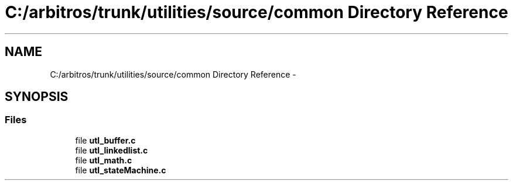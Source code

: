 .TH "C:/arbitros/trunk/utilities/source/common Directory Reference" 3 "Sun Mar 2 2014" "My Project" \" -*- nroff -*-
.ad l
.nh
.SH NAME
C:/arbitros/trunk/utilities/source/common Directory Reference \- 
.SH SYNOPSIS
.br
.PP
.SS "Files"

.in +1c
.ti -1c
.RI "file \fButl_buffer\&.c\fP"
.br
.ti -1c
.RI "file \fButl_linkedlist\&.c\fP"
.br
.ti -1c
.RI "file \fButl_math\&.c\fP"
.br
.ti -1c
.RI "file \fButl_stateMachine\&.c\fP"
.br
.in -1c
